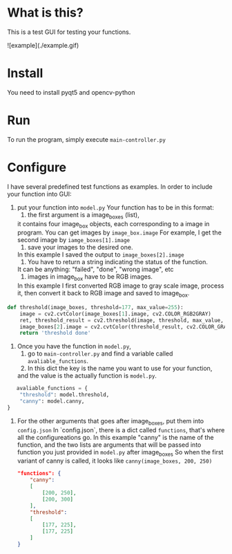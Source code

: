 * What is this?

This is a test GUI for testing your functions.

![example](./example.gif)

* Install

You need to install pyqt5 and opencv-python

* Run

To run the program, simply execute =main-controller.py=

* Configure

I have several predefined test functions as examples. 
In order to include your function into GUI:

1. put your function into =model.py=
   Your function has to be in this format:
   1. the first argument is a image_boxes (list),
   it contains four image_box objects, each corresponding to a image in program.
   You can get images by =image_box.image=
   For example, I get the second image by =iamge_boxes[1].image=
   2. save your images to the desired one. 
   In this example I saved the output to =image_boxes[2].image=
   3. You have to return a string indicating the status of the function.
   It can be anything: "failed", "done", "wrong image", etc
   4. images in image_box have to be RGB images.
   In this example I first converted RGB image to gray scale image,
   process it, then convert it back to RGB image and saved to image_box.
   
#+BEGIN_SRC python
def threshold(image_boxes, threshold=177, max_value=255):
    image = cv2.cvtColor(image_boxes[1].image, cv2.COLOR_RGB2GRAY)
    ret, threshold_result = cv2.threshold(image, threshold, max_value, cv2.THRESH_BINARY)
    image_boxes[2].image = cv2.cvtColor(threshold_result, cv2.COLOR_GRAY2RGB)
    return 'threshold done'
#+END_SRC


2. Once you have the function in =model.py=,
   1. go to =main-controller.py= and find a variable called =avaliable_functions=.
   2. In this dict the key is the name you want to use for your function,
   and the value is the actually function is =model.py=.
  
#+BEGIN_SRC python
       avaliable_functions = {
        "threshold": model.threshold,
        "canny": model.canny,
    }
#+END_SRC

1. For the other arguments that goes after image_boxes, put them into =config.json=
   In `config.json`, there is a dict called =functions=,
   that's where all the configureations go.
   In this example "canny" is the name of the function,
   and the two lists are arguments that will be passed 
   into function you just provided in =model.py= after image_boxes
   So when the first variant of canny is called, it looks like
   =canny(image_boxes, 200, 250)=

  #+BEGIN_SRC json
"functions": {
    "canny":
    [
        [200, 250],
        [200, 300]
    ],
    "threshold":
    [
        [177, 225],
        [177, 225]
    ]
}
  #+END_SRC 


